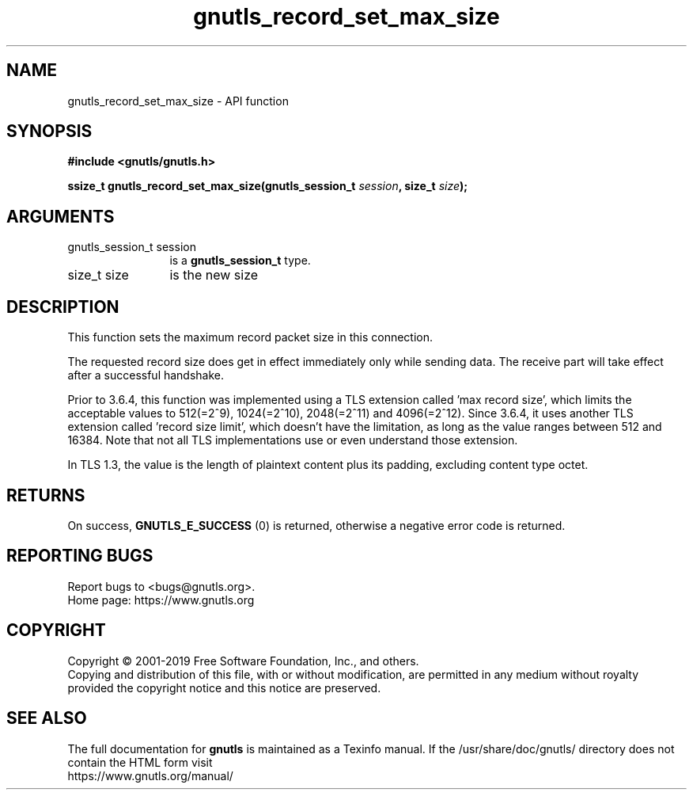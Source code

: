 .\" DO NOT MODIFY THIS FILE!  It was generated by gdoc.
.TH "gnutls_record_set_max_size" 3 "3.6.7" "gnutls" "gnutls"
.SH NAME
gnutls_record_set_max_size \- API function
.SH SYNOPSIS
.B #include <gnutls/gnutls.h>
.sp
.BI "ssize_t gnutls_record_set_max_size(gnutls_session_t " session ", size_t " size ");"
.SH ARGUMENTS
.IP "gnutls_session_t session" 12
is a \fBgnutls_session_t\fP type.
.IP "size_t size" 12
is the new size
.SH "DESCRIPTION"
This function sets the maximum record packet size in this
connection.

The requested record size does get in effect immediately only while
sending data. The receive part will take effect after a successful
handshake.

Prior to 3.6.4, this function was implemented using a TLS extension
called 'max record size', which limits the acceptable values to
512(=2^9), 1024(=2^10), 2048(=2^11) and 4096(=2^12). Since 3.6.4,
it uses another TLS extension called 'record size limit', which
doesn't have the limitation, as long as the value ranges between
512 and 16384.  Note that not all TLS implementations use or even
understand those extension.

In TLS 1.3, the value is the length of plaintext content plus its
padding, excluding content type octet.
.SH "RETURNS"
On success, \fBGNUTLS_E_SUCCESS\fP (0) is returned,
otherwise a negative error code is returned.
.SH "REPORTING BUGS"
Report bugs to <bugs@gnutls.org>.
.br
Home page: https://www.gnutls.org

.SH COPYRIGHT
Copyright \(co 2001-2019 Free Software Foundation, Inc., and others.
.br
Copying and distribution of this file, with or without modification,
are permitted in any medium without royalty provided the copyright
notice and this notice are preserved.
.SH "SEE ALSO"
The full documentation for
.B gnutls
is maintained as a Texinfo manual.
If the /usr/share/doc/gnutls/
directory does not contain the HTML form visit
.B
.IP https://www.gnutls.org/manual/
.PP
